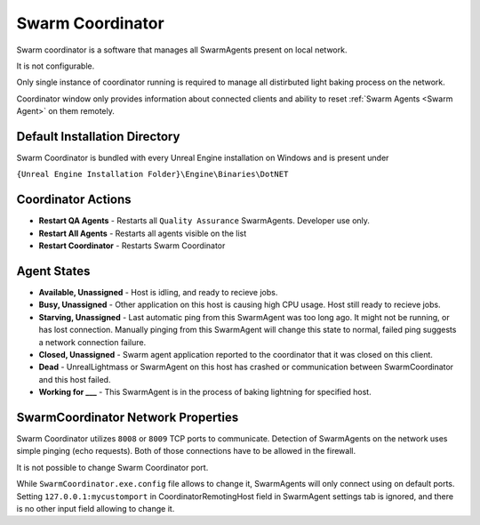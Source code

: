 .. _Swarm Coordinator:

===================================
Swarm Coordinator
===================================

.. figure:: SwarmCoordinator/images/15.*
    :align: center

Swarm coordinator is a software that manages all SwarmAgents present on local network.

It is not configurable. 

Only single instance of coordinator running is required to manage all distirbuted light baking process on the network.

Coordinator window only provides information about connected clients and ability to reset :ref:`Swarm Agents <Swarm Agent>` on them remotely.


Default Installation Directory
==============================

Swarm Coordinator is bundled with every Unreal Engine installation on Windows and is present under

``{Unreal Engine Installation Folder}\Engine\Binaries\DotNET``

Coordinator Actions
==============================

* **Restart QA Agents** - Restarts all ``Quality Assurance`` SwarmAgents. Developer use only.
* **Restart All Agents** - Restarts all agents visible on the list
* **Restart Coordinator** - Restarts Swarm Coordinator

Agent States
==============================

* **Available, Unassigned** - Host is idling, and ready to recieve jobs.
* **Busy, Unassigned** - Other application on this host is causing high CPU usage. Host still ready to recieve jobs.
* **Starving, Unassigned** - Last automatic ping from this SwarmAgent was too long ago. It might not be running, or has lost connection. Manually pinging from this SwarmAgent will change this state to normal, failed ping suggests a network connection failure.
* **Closed, Unassigned** - Swarm agent application reported to the coordinator that it was closed on this client.
* **Dead** - UnrealLightmass or SwarmAgent on this host has crashed or communication between SwarmCoordinator and this host failed. 
* **Working for ___** - This SwarmAgent is in the process of baking lightning for specified host.

SwarmCoordinator Network Properties
==========================================

Swarm Coordinator utilizes ``8008`` or ``8009`` TCP ports to communicate. Detection of SwarmAgents on the network uses simple pinging (echo requests). Both of those connections have to be allowed in the firewall.

It is not possible to change Swarm Coordinator port. 

While ``SwarmCoordinator.exe.config`` file allows to change it, SwarmAgents will only connect using on default ports. Setting ``127.0.0.1:mycustomport`` in CoordinatorRemotingHost field in SwarmAgent settings tab is ignored, and there is no other input field allowing to change it.
